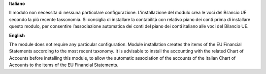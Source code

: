 **Italiano**

Il modulo non necessita di nessuna particolare configurazione.
L'installazione del modulo crea le voci del Bilancio UE secondo la più recente tassonomia.
Si consiglia di installare la contabilità con relativo piano dei conti prima di installare questo modulo, per consentire l’associazione automatica dei conti del piano dei conti italiano alle voci del Bilancio UE.

**English**

The module does not require any particular configuration.
Module installation creates the items of the EU Financial Statements according to the most recent taxonomy.
It is advisable to install the accounting with the related Chart of Accounts before installing this module, to allow the automatic association of the accounts of the Italian Chart of Accounts to the items of the EU Financial Statements.
